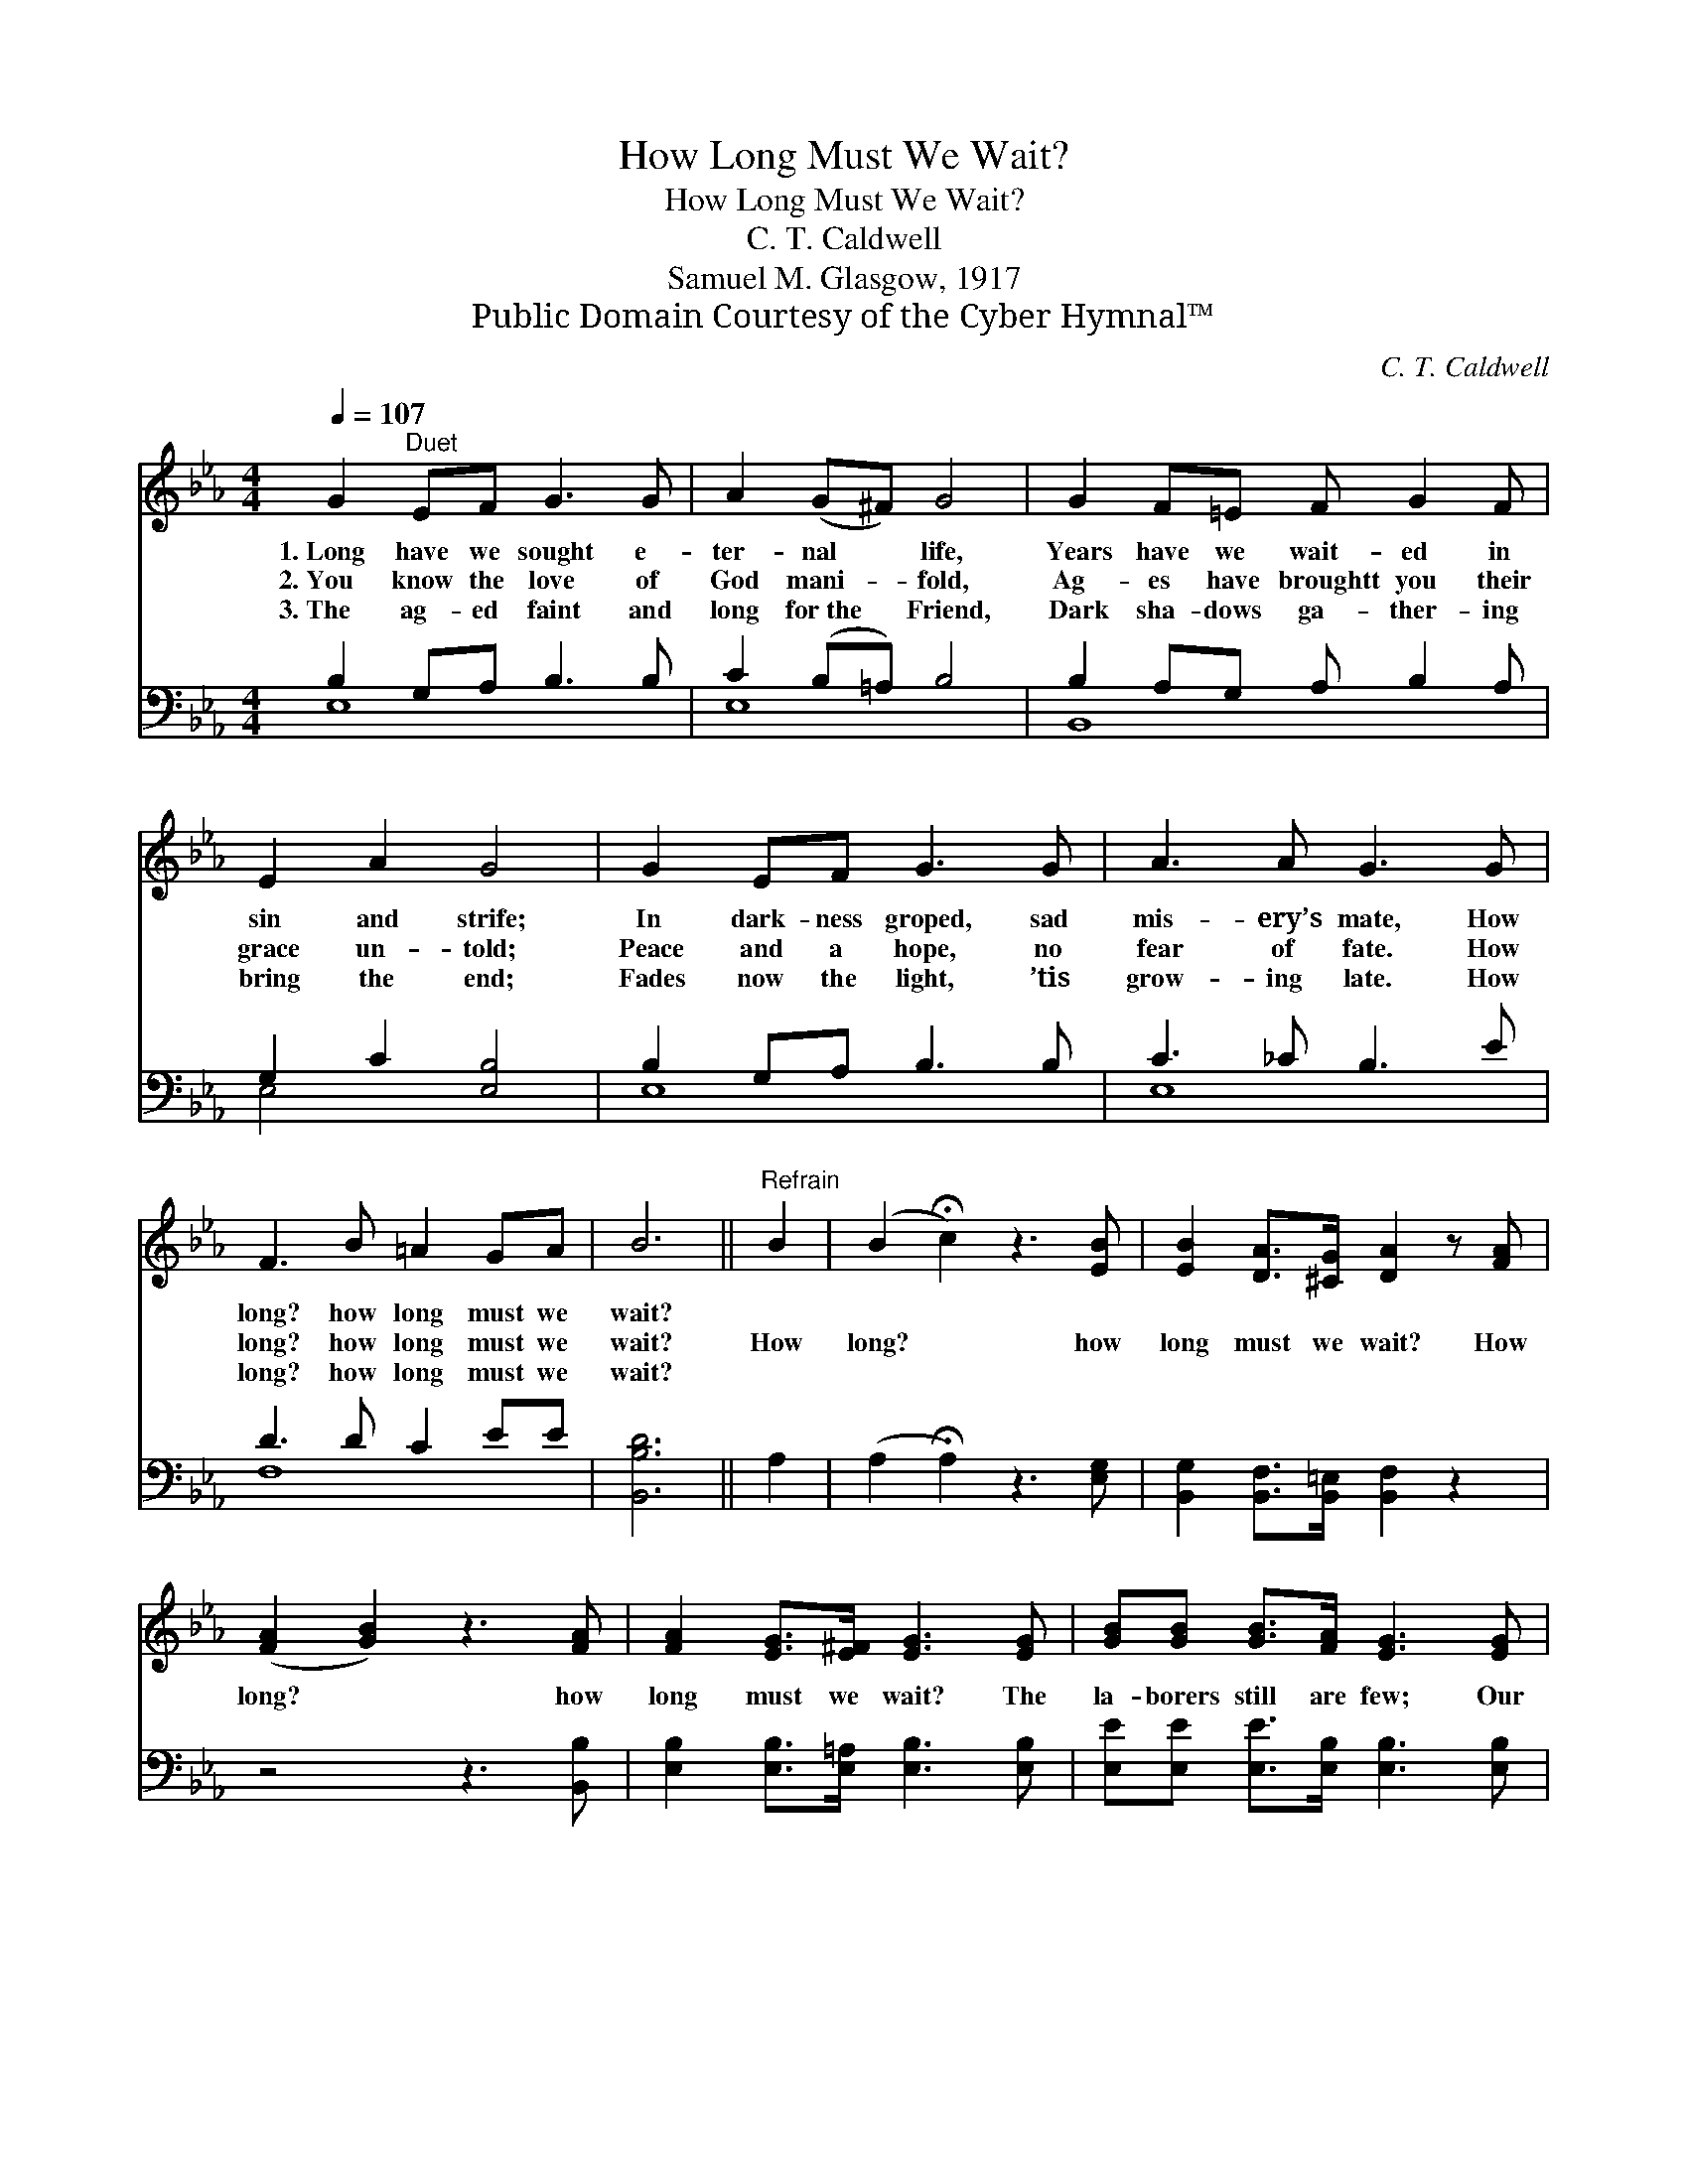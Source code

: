 X:1
T:How Long Must We Wait?
T:How Long Must We Wait?
T:C. T. Caldwell
T:Samuel M. Glasgow, 1917
T:Public Domain Courtesy of the Cyber Hymnal™
C:C. T. Caldwell
Z:Public Domain
Z:Courtesy of the Cyber Hymnal™
%%score ( 1 2 ) ( 3 4 )
L:1/8
Q:1/4=107
M:4/4
K:Eb
V:1 treble 
V:2 treble 
V:3 bass 
V:4 bass 
V:1
 G2"^Duet" EF G3 G | A2 (G^F) G4 | G2 F=E F G2 F | E2 A2 G4 | G2 EF G3 G | A3 A G3 G | %6
w: 1.~Long have we sought e-|ter- nal * life,|Years have we wait- ed in|sin and strife;|In dark- ness groped, sad|mis- ery’s mate, How|
w: 2.~You know the love of|God mani- * fold,|Ag- es have broughtt you their|grace un- told;|Peace and a hope, no|fear of fate. How|
w: 3.~The ag- ed faint and|long for~the * Friend,|Dark sha- dows ga- ther- ing|bring the end;|Fades now the light, ’tis|grow- ing late. How|
 F3 B =A2 GA | B6 ||"^Refrain" B2 | (B2 !fermata!c2) z3 [EB] | [EB]2 [DA]>[^CG] [DA]2 z [FA] | %11
w: long? how long must we|wait?||||
w: long? how long must we|wait?|How|long? * how|long must we wait? How|
w: long? how long must we|wait?||||
 ([FA]2 [GB]2) z3 [FA] | [FA]2 [EG]>[E^F] [EG]3 [EG] | [GB][GB] [GB]>[FA] [EG]3 [EG] | %14
w: |||
w: long? * how|long must we wait? The|la- borers still are few; Our|
w: |||
 FF[=EG][EG] [FA]3 [FA] | [EG]2 z [EG] [DA]2 [DG]>[DF] | [B,E]6 z2 |] %17
w: |||
w: Lord has need of you, How|long? how long must we|wait?|
w: |||
V:2
 x8 | x8 | x8 | x8 | x8 | x8 | x8 | x6 || x2 | x8 | x8 | x8 | x8 | x8 | FF x6 | x8 | x8 |] %17
V:3
 B,2 G,A, B,3 B, | C2 (B,=A,) B,4 | B,2 A,G, A, B,2 A, | G,2 C2 [E,B,]4 | B,2 G,A, B,3 B, | %5
 C3 _C B,3 E | D3 D C2 EE | [B,,B,D]6 || A,2 | (A,2 !fermata!A,2) z3 [E,G,] | %10
 [B,,G,]2 [B,,F,]>[B,,=E,] [B,,F,]2 z2 | z4 z3 [B,,B,] | [E,B,]2 [E,B,]>[E,=A,] [E,B,]3 [E,B,] | %13
 [E,E][E,E] [E,E]>[E,B,] [E,B,]3 [E,B,] | [A,C][A,C][G,C][G,C] [F,C]3 [A,,_C] | %15
 [B,,B,]2 z [B,,B,] [B,,F,]2 [B,,B,]>[B,,A,] | [E,G,]6 z2 |] %17
V:4
 E,8 | E,8 | B,,8 | E,4 x4 | E,8 | E,8 | F,8 | x6 || x2 | x8 | x8 | x8 | x8 | x8 | x8 | x8 | x8 |] %17

